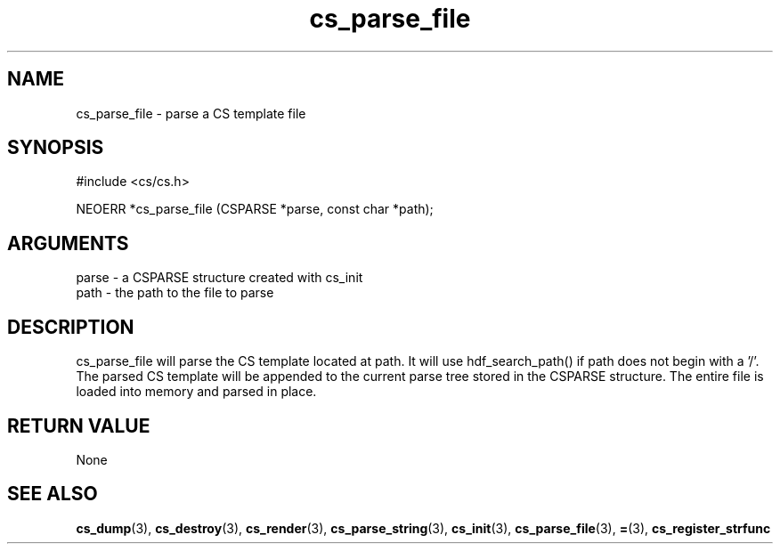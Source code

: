 .TH cs_parse_file 3 "27 July 2005" "ClearSilver" "cs/cs.h"

.de Ss
.sp
.ft CW
.nf
..
.de Se
.fi
.ft P
.sp
..
.SH NAME
cs_parse_file  - parse a CS template file
.SH SYNOPSIS
.Ss
#include <cs/cs.h>
.Se
.Ss
NEOERR *cs_parse_file (CSPARSE *parse, const char *path);

.Se

.SH ARGUMENTS
parse - a CSPARSE structure created with cs_init
.br
path - the path to the file to parse

.SH DESCRIPTION
cs_parse_file will parse the CS template located at
path.  It will use hdf_search_path() if path does not
begin with a '/'.  The parsed CS template will be
appended to the current parse tree stored in the CSPARSE
structure.  The entire file is loaded into memory and
parsed in place.

.SH "RETURN VALUE"
None

.SH "SEE ALSO"
.BR cs_dump "(3), "cs_destroy "(3), "cs_render "(3), "cs_parse_string "(3), "cs_init "(3), "cs_parse_file "(3), "= "(3), "cs_register_strfunc
